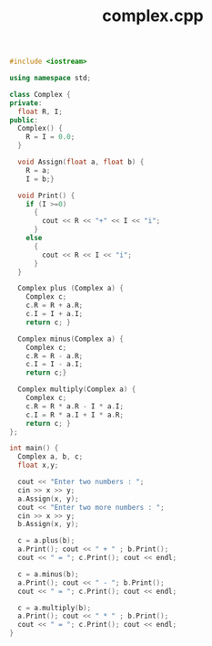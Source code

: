 #+Title: complex.cpp
#+OPTIONS: ^:nil num:nil author:nil email:nil creator:nil timestamp:nil

#+BEGIN_SRC cpp :tangle complex.cpp :padline no
  #include <iostream>

  using namespace std;

  class Complex {
  private:
    float R, I;
  public:
    Complex() {
      R = I = 0.0;
    }

    void Assign(float a, float b) {
      R = a;
      I = b;}

    void Print() {
      if (I >=0)
        {
          cout << R << "+" << I << "i";
        }
      else
        {
          cout << R << I << "i";
        }
    }

    Complex plus (Complex a) {
      Complex c;
      c.R = R + a.R;
      c.I = I + a.I;
      return c; }

    Complex minus(Complex a) {
      Complex c;
      c.R = R - a.R;
      c.I = I - a.I;
      return c;}

    Complex multiply(Complex a) {
      Complex c;
      c.R = R * a.R - I * a.I;
      c.I = R * a.I + I * a.R;
      return c; }
  };

  int main() {
    Complex a, b, c;
    float x,y;

    cout << "Enter two numbers : ";
    cin >> x >> y;
    a.Assign(x, y);
    cout << "Enter two more numbers : ";
    cin >> x >> y;
    b.Assign(x, y);

    c = a.plus(b);
    a.Print(); cout << " + " ; b.Print();
    cout << " = "; c.Print(); cout << endl;

    c = a.minus(b);
    a.Print(); cout << " - "; b.Print();
    cout << " = "; c.Print(); cout << endl;

    c = a.multiply(b);
    a.Print(); cout << " * " ; b.Print();
    cout << " = "; c.Print(); cout << endl;
  }
#+END_SRC
